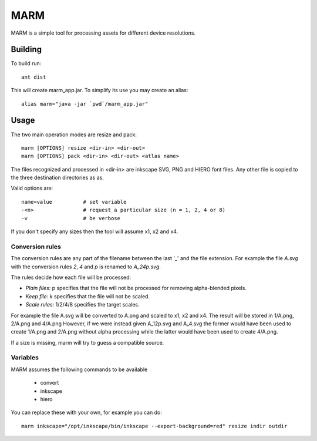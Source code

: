 MARM
====

MARM is a simple tool for processing assets for different device resolutions.

Building
--------


To build run::

   ant dist

This will create marm_app.jar. To simplify its use you may create an alias::

   alias marm="java -jar `pwd`/marm_app.jar"

Usage
-----

The two main operation modes are resize and pack::

    marm [OPTIONS] resize <dir-in> <dir-out>
    marm [OPTIONS] pack <dir-in> <dir-out> <atlas name>

The files recognized and processed in <dir-in> are inkscape SVG, PNG and HIERO font files. Any other file is copied to the three destination directories as as.

Valid options are::

   name=value          # set variable
   -<n>                # request a particular size (n = 1, 2, 4 or 8)
   -v                  # be verbose

If you don't specify any sizes then the tool will assume x1, x2 and x4.


Conversion rules
~~~~~~~~~~~~~~~~

The conversion rules are any part of the filename between the last '_' and the file extension.
For example the file *A.svg* with the conversion rules *2*, *4* and *p* is renamed to *A_24p.svg*.


The rules decide how each file will be processed:

* *Plain files:* p specifies that the file will not be processed for removing alpha-blended pixels.
* *Keep file:* k specifies that the file will not be scaled.
* *Scale rules:* 1/2/4/8 specifies the target scales.

For example the file A.svg will be converted to A.png and scaled to x1, x2 and x4. The result will be stored in 1/A.png, 2/A.png and 4/A.png
However, if we were instead given A_12p.svg and A_4.svg the former would have been used to create 1/A.png and 2/A.png without
alpha processing while the latter would have been used to create 4/A.png.


If a size is missing, marm will try to guess a compatible source.


Variables
~~~~~~~~~

MARM assumes the following commands to be available

 * convert
 * inkscape
 * hiero

You can replace these with your own, for example you can do::

    marm inkscape="/opt/inkscape/bin/inkscape --export-background=red" resize indir outdir
